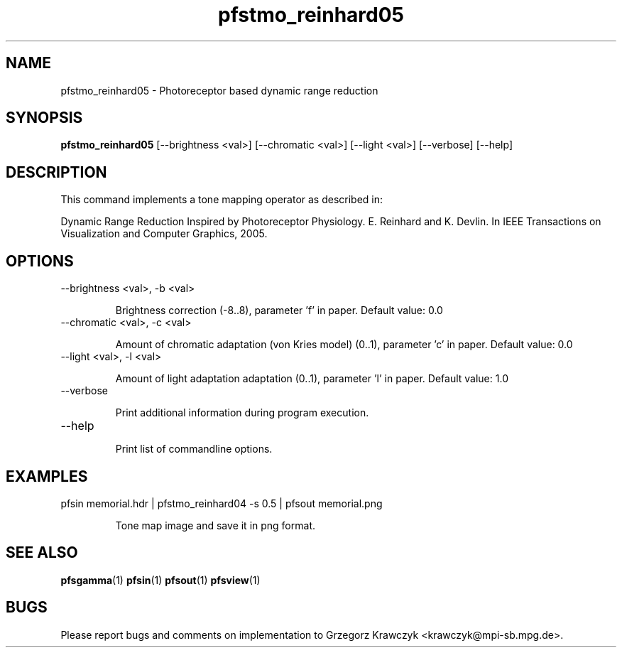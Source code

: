 .TH "pfstmo_reinhard05" 1
.SH NAME
pfstmo_reinhard05 \- Photoreceptor based dynamic range reduction
.SH SYNOPSIS
.B pfstmo_reinhard05
[--brightness <val>] [--chromatic <val>] [--light <val>]
[--verbose] [--help]
.SH DESCRIPTION
This command implements a tone mapping operator as described in:

Dynamic Range Reduction Inspired by Photoreceptor Physiology.
E. Reinhard and K. Devlin.
In IEEE Transactions on Visualization and Computer Graphics, 2005.

.SH OPTIONS
.TP
--brightness <val>, -b <val>

Brightness correction (-8..8), parameter 'f' in paper. 
Default value: 0.0
.TP
--chromatic <val>, -c <val>

Amount of chromatic adaptation (von Kries model) (0..1), parameter 'c' in paper.
Default value: 0.0
.TP
--light <val>, -l <val>

Amount of light adaptation adaptation (0..1), parameter 'l' in paper.
Default value: 1.0
.TP
--verbose

Print additional information during program execution.
.TP
--help

Print list of commandline options.
.SH EXAMPLES
.TP
pfsin memorial.hdr | pfstmo_reinhard04 -s 0.5 | pfsout memorial.png

Tone map image and save it in png format.
.SH "SEE ALSO"
.BR pfsgamma (1)
.BR pfsin (1)
.BR pfsout (1)
.BR pfsview (1)
.SH BUGS
Please report bugs and comments on implementation to 
Grzegorz Krawczyk <krawczyk@mpi-sb.mpg.de>.
